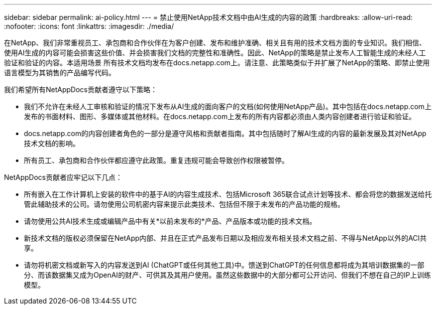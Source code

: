 ---
sidebar: sidebar 
permalink: ai-policy.html 
---
= 禁止使用NetApp技术文档中由AI生成的内容的政策
:hardbreaks:
:allow-uri-read: 
:nofooter: 
:icons: font
:linkattrs: 
:imagesdir: ./media/


[role="lead"]
在NetApp、我们非常重视员工、承包商和合作伙伴在为客户创建、发布和维护准确、相关且有用的技术文档方面的专业知识。我们相信、使用AI生成的内容可能会损害这些价值、并会损害我们文档的完整性和准确性。因此、NetApp的策略是禁止发布人工智能生成的未经人工验证和验证的内容。本适用场景 所有技术文档均发布在docs.netapp.com上。请注意、此策略类似于并扩展了NetApp的策略、即禁止使用语言模型为其销售的产品编写代码。

我们希望所有NetAppDocs贡献者遵守以下策略：

* 我们不允许在未经人工审核和验证的情况下发布从AI生成的面向客户的文档(如何使用NetApp产品)。其中包括在docs.netapp.com上发布的书面材料、图形、多媒体或其他材料。在docs.netapp.com上发布的所有内容都必须由人类内容创建者进行验证和验证。
* docs.netapp.com的内容创建者角色的一部分是遵守风格和贡献者指南。其中包括随时了解AI生成的内容的最新发展及其对NetApp技术文档的影响。
* 所有员工、承包商和合作伙伴都应遵守此政策。重复违规可能会导致创作权限被暂停。


NetAppDocs贡献者应牢记以下几点：

* 所有嵌入在工作计算机上安装的软件中的基于AI的内容生成技术、包括Microsoft 365联合试点计划等技术、都会将您的数据发送给托管此辅助技术的公司。请勿使用公司机密内容来提示此类技术、包括但不限于未发布的产品功能的规格。
* 请勿使用公共AI技术生成或编辑产品中有关*以前未发布的*产品、产品版本或功能的技术文档。
* 新技术文档的版权必须保留在NetApp内部、并且在正式产品发布日期以及相应发布相关技术文档之前、不得与NetApp以外的ACI共享。
* 请勿将机密文档或新写入的内容发送到AI (ChatGPT或任何其他工具)中。馈送到ChatGPT的任何信息都将成为其培训数据集的一部分、而该数据集又成为OpenAI的财产、可供其及其用户使用。虽然这些数据中的大部分都可公开访问、但我们不想在自己的IP上训练模型。

